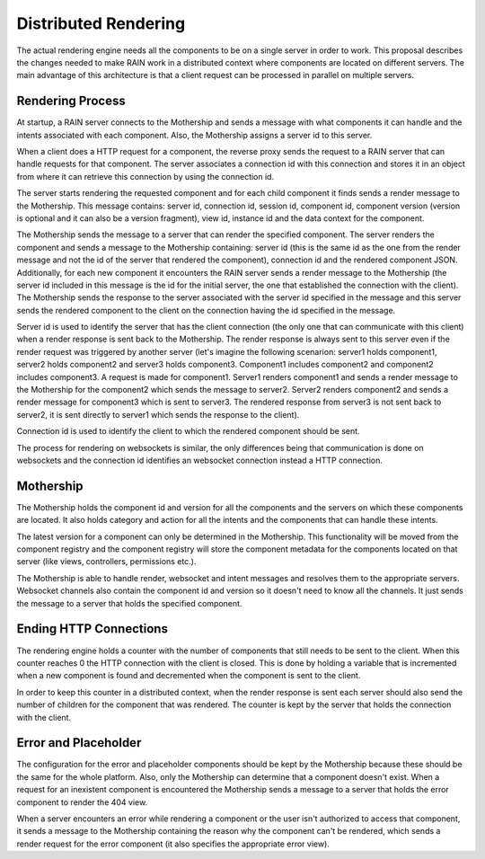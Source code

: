 
Distributed Rendering
=====================

The actual rendering engine needs all the components to be on a single server in order to work.
This proposal describes the changes needed to make RAIN work in a distributed context where
components are located on different servers. The main advantage of this architecture is that
a client request can be processed in parallel on multiple servers.

Rendering Process
-----------------

At startup, a RAIN server connects to the Mothership and sends a message with what components it
can handle and the intents associated with each component. Also, the Mothership assigns a server
id to this server.

When a client does a HTTP request for a component, the reverse proxy sends the request to a RAIN
server that can handle requests for that component. The server associates a connection id with this
connection and stores it in an object from where it can retrieve this connection by using the
connection id.

The server starts rendering the requested component and for each child component it finds sends
a render message to the Mothership. This message contains: server id, connection id, session id,
component id, component version (version is optional and it can also be a version fragment),
view id, instance id and the data context for the component.

The Mothership sends the message to a server that can render the specified component. The server
renders the component and sends a message to the Mothership containing: server id (this is the same
id as the one from the render message and not the id of the server that rendered the component),
connection id and the rendered component JSON. Additionally, for each new component it encounters
the RAIN server sends a render message to the Mothership (the server id included in this message is
the id for the initial server, the one that established the connection with the client).
The Mothership sends the response to the server associated with the server id specified in the
message and this server sends the rendered component to the client on the connection having the id
specified in the message.

Server id is used to identify the server that has the client connection (the only one that can
communicate with this client) when a render response is sent back to the Mothership. The
render response is always sent to this server even if the render request was triggered by another
server (let's imagine the following scenarion: server1 holds component1, server2 holds component2
and server3 holds component3. Component1 includes component2 and component2 includes component3.
A request is made for component1. Server1 renders component1 and sends a render message to the
Mothership for the component2 which sends the message to server2. Server2 renders component2 and
sends a render message for component3 which is sent to server3. The rendered response from
server3 is not sent back to server2, it is sent directly to server1 which sends the response to the
client).

Connection id is used to identify the client to which the rendered component should be sent.

The process for rendering on websockets is similar, the only differences being that communication
is done on websockets and the connection id identifies an websocket connection instead a HTTP
connection.

Mothership
----------

The Mothership holds the component id and version for all the components and the servers on which
these components are located. It also holds category and action for all the intents and the
components that can handle these intents.

The latest version for a component can only be determined in the Mothership. This functionality
will be moved from the component registry and the component registry will store the component
metadata for the components located on that server (like views, controllers, permissions etc.).

The Mothership is able to handle render, websocket and intent messages and resolves them to the
appropriate servers. Websocket channels also contain the component id and version so it doesn't
need to know all the channels. It just sends the message to a server that holds the specified
component.

Ending HTTP Connections
-----------------------

The rendering engine holds a counter with the number of components that still needs to be sent
to the client. When this counter reaches 0 the HTTP connection with the client is closed. This
is done by holding a variable that is incremented when a new component is found and decremented
when the component is sent to the client.

In order to keep this counter in a distributed context, when the render response is sent each
server should also send the number of children for the component that was rendered. The counter
is kept by the server that holds the connection with the client.

Error and Placeholder
---------------------

The configuration for the error and placeholder components should be kept by the Mothership
because these should be the same for the whole platform. Also, only the Mothership can determine
that a component doesn't exist. When a request for an inexistent component is encountered the
Mothership sends a message to a server that holds the error component to render the 404 view.

When a server encounters an error while rendering a component or the user isn't authorized to
access that component, it sends a message to the Mothership containing the reason why the
component can't be rendered, which sends a render request for the error component (it also
specifies the appropriate error view).

.. seealso::

        :doc:`./distributed_websockets`
            Distributed websockets proposal
